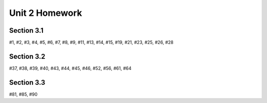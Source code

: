 .. _unit_two_homework:

===============
Unit 2 Homework 
===============

Section 3.1
-----------

#1, #2, #3, #4, #5, #6, #7, #8, #9, #11, #13, #14, #15, #19, #21, #23, #25, #26, #28

Section 3.2
-----------

#37, #38, #39, #40, #43, #44, #45, #46, #52, #56, #61, #64

Section 3.3
-----------

#81, #85, #90
